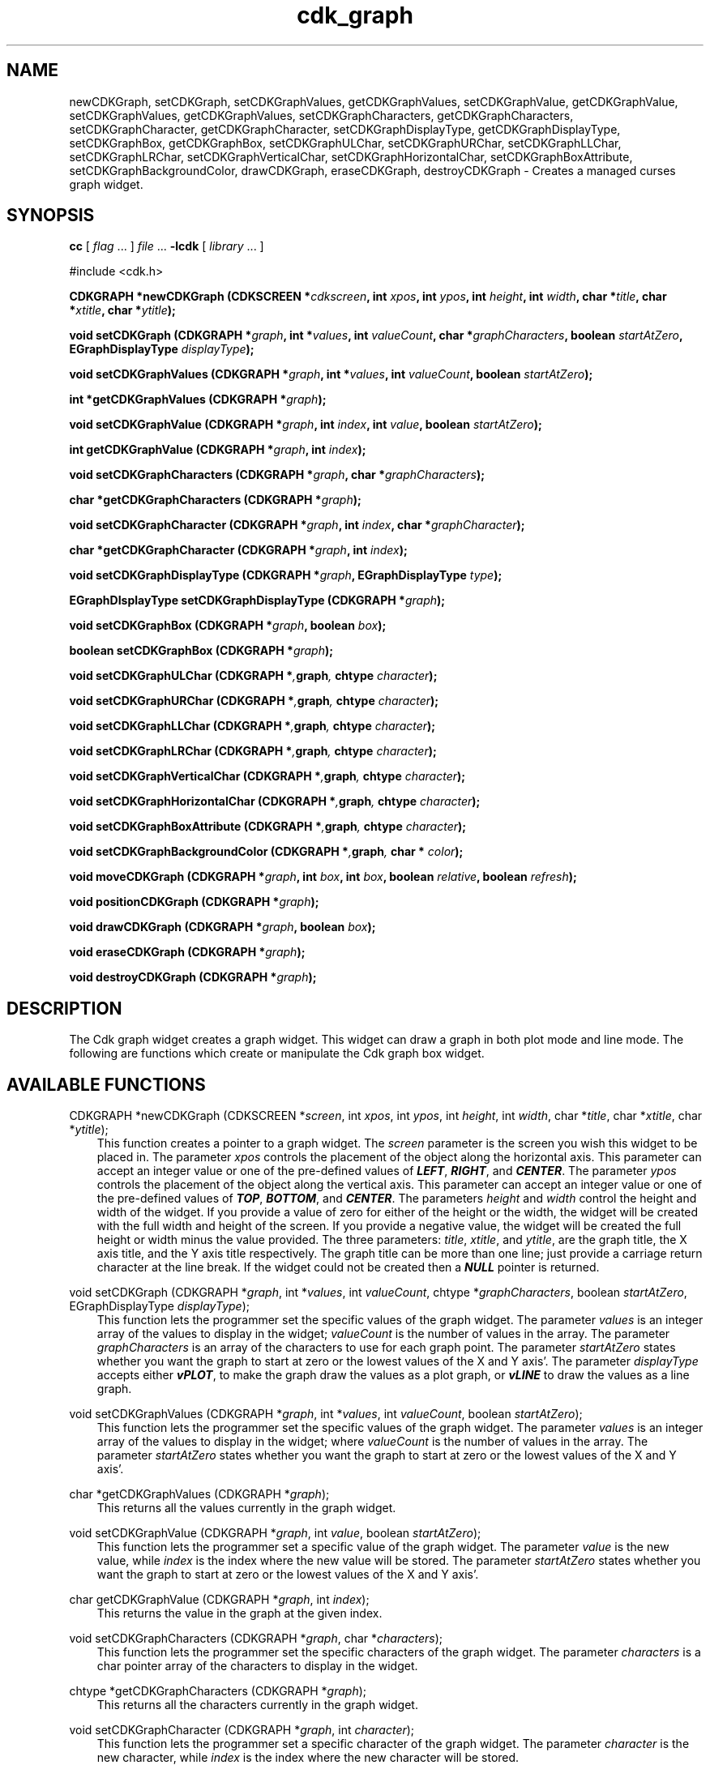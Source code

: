 .de It
.br
.ie \\n(.$>=3 .ne \\$3
.el .ne 3
.IP "\\$1" \\$2
..
.TH cdk_graph 3 "18 March 1997"
.SH NAME
newCDKGraph, setCDKGraph, 
setCDKGraphValues, getCDKGraphValues,
setCDKGraphValue, getCDKGraphValue,
setCDKGraphValues, getCDKGraphValues,
setCDKGraphCharacters, getCDKGraphCharacters,
setCDKGraphCharacter, getCDKGraphCharacter,
setCDKGraphDisplayType, getCDKGraphDisplayType,
setCDKGraphBox, getCDKGraphBox,
setCDKGraphULChar, setCDKGraphURChar,
setCDKGraphLLChar, setCDKGraphLRChar,
setCDKGraphVerticalChar, setCDKGraphHorizontalChar,
setCDKGraphBoxAttribute,
setCDKGraphBackgroundColor,
drawCDKGraph, eraseCDKGraph, 
destroyCDKGraph \- Creates a managed curses graph widget.
.SH SYNOPSIS
.LP
.B cc
.RI "[ " "flag" " \|.\|.\|. ] " "file" " \|.\|.\|."
.B \-lcdk
.RI "[ " "library" " \|.\|.\|. ]"
.LP
#include <cdk.h>
.LP
.BI "CDKGRAPH *newCDKGraph (CDKSCREEN *" "cdkscreen",
.BI "int " "xpos",
.BI "int " "ypos",
.BI "int " "height",
.BI "int " "width",
.BI "char *" "title",
.BI "char *" "xtitle",
.BI "char *" "ytitle");
.LP
.BI "void setCDKGraph (CDKGRAPH *" "graph",
.BI "int *" "values",
.BI "int " "valueCount",
.BI "char *" "graphCharacters",
.BI "boolean " "startAtZero",
.BI "EGraphDisplayType " "displayType");
.LP
.BI "void setCDKGraphValues (CDKGRAPH *" "graph",
.BI "int *" "values",
.BI "int " "valueCount",
.BI "boolean " "startAtZero");
.LP
.BI "int *getCDKGraphValues (CDKGRAPH *" "graph");
.LP
.BI "void setCDKGraphValue (CDKGRAPH *" "graph",
.BI "int " "index",
.BI "int " "value",
.BI "boolean " "startAtZero");
.LP
.BI "int getCDKGraphValue (CDKGRAPH *" "graph",
.BI "int " "index");
.LP
.BI "void setCDKGraphCharacters (CDKGRAPH *" "graph",
.BI "char *" "graphCharacters");
.LP
.BI "char *getCDKGraphCharacters (CDKGRAPH *" "graph");
.LP
.BI "void setCDKGraphCharacter (CDKGRAPH *" "graph",
.BI "int " "index",
.BI "char *" "graphCharacter");
.LP
.BI "char *getCDKGraphCharacter (CDKGRAPH *" "graph",
.BI "int " "index");
.LP
.BI "void setCDKGraphDisplayType (CDKGRAPH *" "graph",
.BI "EGraphDisplayType " "type");
.LP
.BI "EGraphDIsplayType setCDKGraphDisplayType (CDKGRAPH *" "graph");
.LP
.BI "void setCDKGraphBox (CDKGRAPH *" "graph",
.BI "boolean " "box");
.LP
.BI "boolean setCDKGraphBox (CDKGRAPH *" "graph");
.LP
.BI "void setCDKGraphULChar (CDKGRAPH *", "graph",
.BI "chtype " "character");
.LP
.BI "void setCDKGraphURChar (CDKGRAPH *", "graph",
.BI "chtype " "character");
.LP
.BI "void setCDKGraphLLChar (CDKGRAPH *", "graph",
.BI "chtype " "character");
.LP
.BI "void setCDKGraphLRChar (CDKGRAPH *", "graph",
.BI "chtype " "character");
.LP
.BI "void setCDKGraphVerticalChar (CDKGRAPH *", "graph",
.BI "chtype " "character");
.LP
.BI "void setCDKGraphHorizontalChar (CDKGRAPH *", "graph",
.BI "chtype " "character");
.LP
.BI "void setCDKGraphBoxAttribute (CDKGRAPH *", "graph",
.BI "chtype " "character");
.LP
.BI "void setCDKGraphBackgroundColor (CDKGRAPH *", "graph",
.BI "char * " "color");
.LP
.BI "void moveCDKGraph (CDKGRAPH *" "graph",
.BI "int " "box",
.BI "int " "box",
.BI "boolean " "relative",
.BI "boolean " "refresh");
.LP
.BI "void positionCDKGraph (CDKGRAPH *" "graph");
.LP
.BI "void drawCDKGraph (CDKGRAPH *" "graph",
.BI "boolean " "box");
.LP
.BI "void eraseCDKGraph (CDKGRAPH *" "graph");
.LP
.BI "void destroyCDKGraph (CDKGRAPH *" "graph");
.LP
.SH DESCRIPTION
The Cdk graph widget creates a graph widget. This widget can draw a graph in
both plot mode and line mode. The following are functions which create or 
manipulate the Cdk graph box widget.

.SH AVAILABLE FUNCTIONS
CDKGRAPH *newCDKGraph (CDKSCREEN *\f2screen\f1, int \f2xpos\f1, int \f2ypos\f1, int \f2height\f1, int \f2width\f1, char *\f2title\f1, char *\f2xtitle\f1, char *\f2ytitle\f1);
.RS 3
This function creates a pointer to a graph widget. The \f2screen\f1 parameter
is the screen you wish this widget to be placed in. The parameter \f2xpos\f1
controls the placement of the object along the horizontal axis. This parameter
can accept an integer value or one of the pre-defined values of \f4LEFT\f1,
\f4RIGHT\f1, and \f4CENTER\f1. The parameter \f2ypos\f1 controls the placement
of the object along the vertical axis. This parameter can accept an integer 
value or one of the pre-defined values of \f4TOP\f1, \f4BOTTOM\f1, and \f4CENTER\f1.
The parameters \f2height\f1 and \f2width\f1 control the height and width of the
widget. If you provide a value of zero for either of the height or the width, 
the widget will be created with the full width and height of the screen. If 
you provide a negative value, the widget will be created the full height or 
width minus the value provided. The three parameters: \f2title\f1, \f2xtitle\f1,
and \f2ytitle\f1, are the graph title, the X axis title, and the Y axis title 
respectively. The graph title can be more than one line; just provide a 
carriage return character at the line break. If the widget could not be 
created then a \f4NULL\f1 pointer is returned.
.RE

void setCDKGraph (CDKGRAPH *\f2graph\f1, int *\f2values\f1, int \f2valueCount\f1, chtype *\f2graphCharacters\f1, boolean \f2startAtZero\f1, EGraphDisplayType \f2displayType\f1);
.RS 3
This function lets the programmer set the specific values of the graph widget.
The parameter \f2values\f1 is an integer array of the values to display in the
widget; \f2valueCount\f1 is the number of values in the array. The parameter
\f2graphCharacters\f1 is an array of the characters to use for each graph point.
The parameter \f2startAtZero\f1 states whether you want the graph to start at
zero or the lowest values of the X and Y axis'. The parameter \f2displayType\f1
accepts either \f4vPLOT\f1, to make the graph draw the values as a plot graph,
or \f4vLINE\f1 to draw the values as a line graph.
.RE

void setCDKGraphValues (CDKGRAPH *\f2graph\f1, int *\f2values\f1, int \f2valueCount\f1, boolean \f2startAtZero\f1);
.RS 3
This function lets the programmer set the specific values of the graph widget.
The parameter \f2values\f1 is an integer array of the values to display in the
widget; where \f2valueCount\f1 is the number of values in the array. The 
parameter \f2startAtZero\f1 states whether you want the graph to start at
zero or the lowest values of the X and Y axis'.
.RE

char *getCDKGraphValues (CDKGRAPH *\f2graph\f1);
.RS 3
This returns all the values currently in the graph widget.
.RE

void setCDKGraphValue (CDKGRAPH *\f2graph\f1, int \f2value\f1, boolean \f2startAtZero\f1);
.RS 3
This function lets the programmer set a specific value of the graph widget.
The parameter \f2value\f1 is the new value, while \f2index\f1 is the 
index where the new value will be stored. The parameter \f2startAtZero\f1 
states whether you want the graph to start at zero or the lowest values of 
the X and Y axis'.
.RE

char getCDKGraphValue (CDKGRAPH *\f2graph\f1, int \f2index\f1);
.RS 3
This returns the value in the graph at the given index.
.RE

void setCDKGraphCharacters (CDKGRAPH *\f2graph\f1, char *\f2characters\f1);
.RS 3
This function lets the programmer set the specific characters of the graph widget.
The parameter \f2characters\f1 is a char pointer array of the characters to display 
in the widget.
.RE

chtype *getCDKGraphCharacters (CDKGRAPH *\f2graph\f1);
.RS 3
This returns all the characters currently in the graph widget.
.RE

void setCDKGraphCharacter (CDKGRAPH *\f2graph\f1, int \f2character\f1);
.RS 3
This function lets the programmer set a specific character of the graph widget.
The parameter \f2character\f1 is the new character, while \f2index\f1 is the 
index where the new character will be stored.
.RE

chtype getCDKGraphCharacter (CDKGRAPH *\f2graph\f1, int \f2index\f1);
.RS 3
This returns the character in the graph at the given index.
.RE

void setCDKGraphDisplayType (CDKGRAPH *\f2graph\f1, EGraphDisplayType \f2type\f1);
.RS 3
This function allows the programmer tochange the way the graph draws itself.
The parameter \f2displayType\f1 accepts either \f4vPLOT\f1, to make the graph 
draw the values as a plot graph, or \f4vLINE\f1 to draw the values as a line 
graph.
.RE 

EGraphDisplayType getCDKGraphDisplayType (CDKGRAPH *\f2graph\f1);
.RS 3
This returns the current display type of the widget.
.RE 

void setCDKGraphBox (CDKGRAPH *\f2graph\f1, boolean \f2boxWidget\f1);
.RS 3
This sets whether or not the widget will be draw with a box around it.
.RE
 
boolean getCDKGraphBox (CDKGRAPH *\f2graph\f1);
.RS 3
This returns whether or not the widget will be drawn with a box around it.
.RE

void setCDKGraphULChar (CDKGRAPH *\f2graph\f1, chtype \f2character\f1);
.RS 3
This function sets the upper left hand corner of the widgets box to
the given character.
.RE

void setCDKGraphURChar (CDKGRAPH *\f2graph\f1, chtype \f2character\f1);
.RS 3
This function sets the upper right hand corner of the widgets box to
the given character.
.RE

void setCDKGraphLLChar (CDKGRAPH *\f2graph\f1, chtype \f2character\f1);
.RS 3
This function sets the lower left hand corner of the widgets box to
the given character.
.RE

void setCDKGraphLRChar (CDKGRAPH *\f2graph\f1, chtype \f2character\f1);
.RS 3
This function sets the lower right hand corner of the widgets box to
the given character.
.RE

void setCDKGraphVerticalChar (CDKGRAPH *\f2graph\f1, chtype \f2character\f1);
.RS 3
This function sets the vertical drawing character for the box to
the given character.
.RE

void setCDKGraphHorizontalChar (CDKGRAPH *\f2graph\f1, chtype \f2character\f1);
.RS 3
This function sets the horizontal drawing character for the box to
the given character.
.RE

void setCDKGraphBoxAttribute (CDKGRAPH *\f2graph\f1, chtype \f2attribute\f1);
.RS 3
This function sets the attribute of the box.
.RE

void setCDKGraphBackgroundColor (CDKGRAPH *\f2graph\f1, char *\f2color\f1);
.RS 3
This sets the background color of the widget. The parameter \f2color\f1
is in the format of the Cdk format strings. To get more information look
at the \f4cdk_display\f1 manual page.
.RE

void moveCDKGraph (CDKGRAPH *\f2graph\f1, int \f2xpos\f1, int \f2ypos\f1, boolean \f2relative\f1, boolean \f2refresh\f1);
.RS 3
This function moves the given widget to the given position. The parameters
\f2xpos\f1 and \f2ypos\f1 is the new position of the widget. The parameter
\f2xpos\f1 can accept an integer value or one of the pre-defined values of
\f4TOP\f1, \f4BOTTOM\f1, and \f4CENTER\f1. The parameter \f2ypos\f1 can 
accept an integer value or one of the pre-defined values of \f4LEFT\f1,
\f4RIGHT\f1, and \f4CENTER\f1. The parameter \f2relative\f1 states whether
the \f2xpos\f1/\f2ypos\f1 pair is a relative move or an absolute move. For
example if \f2xpos\f1 = 1 and \f2ypos\f1 = 2 and \f2relative\f1 = \f2TRUE\f1,
then the widget would move one row down and two columns right. If the value
of \f2relative\f1 was \f2FALSE\f1 then the widget would move to the position
(1,2). Do not use the values of \f4TOP\f1, \f4BOTTOM\f1, \f4LEFT\f1, 
\f4RIGHT\f1, or \f4CENTER\f1 when \f2relative\f1 = \f4TRUE\f1. (wierd things 
may happen). The final parameter \f2refresh\f1 is a boolean value which states
whether the widget will get refreshed after the move or not.
.RE

void positionCDKGraph (CDKGRAPH *\f2graph\f1);
.RS 3
This function allows the user to move the widget around the screen via the
cursor/keypad keys. The following key bindings can be used to move the
widget around the screen.
.LP
.nf
\f4Key Bindings\f1
.RS 3
\f2Key          Action\f1
Up Arrow     Moves the widget up one line.
Down Arrow   Moves the widget down one line.
Left Arrow   Moves the widget left one column
Right Arrow  Moves the widget right one column
Keypad-1     Moves the widget down one line
             and left one column.
Keypad-2     Moves the widget down one line.
Keypad-3     Moves the widget down one line
             and right one column.
Keypad-4     Moves the widget left one column
Keypad-5     Centers the widget both vertically
             and horizontally.
Keypad-6     Moves the widget right one column
Keypad-7     Moves the widget up one line
             and left one column.
Keypad-8     Moves the widget up one line.
Keypad-9     Moves the widget up one line
             and right one column.
t            Moves the widget to the top of the screen.
b            Moves the widget to the bottom of the screen.
l            Moves the widget to the left of the screen.
r            Moves the widget to the right of the screen.
c            Centers the widget between the left and 
             right of the window.
C            Centers the widget between the top and 
             bottom of the window.
Escape       Returns the widget to it's original position.
Return       Exits the function and leaves the widget
             where it was.
.fi
.RE
.RS 3
.LP
Keypad means that if the keyboard you are using has a keypad, then the
Num-Lock light has to be on in order to use the keys as listed. (The
numeric keys at the top of the keyboard will work as well.)
.LP
void drawCDKGraph (CDKGRAPH *\f2graph\f1, boolean \f2box\f1);
.RS 3
This function draws the graph widget on the screen. The \f2box\f1 option 
draws the widget with or without a box.
.RE

void eraseCDKGraph (CDKGRAPH *\f2graph\f1);
.RS 3
This function removes the widget from the screen. This does \f4NOT\f1 destroy
the widget.
.RE 

void destroyCDKGraph (CDKGRAPH *\f2graph\f1);
.RS 3
This function removes the widget from the screen and frees up any memory the
object may be using.
.RE
.SH SEE ALSO
.BR cdk (3),
.BR cdk_binding (3),
.BR cdk_display (3),
.BR cdk_screen (3)
.SH NOTES
.PP
The header file \f4<cdk.h>\f1 automatically includes the header files
\f4<curses.h>\f1, \f4<stdlib.h>\f1, \f4<string.h>\f1, \f4<ctype.h>\f1,
\f4<unistd.h>\f1, \f4<dirent.h>\f1, \f4<time.h>\f1, \f4<errno.h>\f1,
\f4<pwd.h>\f1, \f4<grp.h>\f1, \f4<sys/stat.h>\f1, and \f4<sys/types.h>\f1.
The \f4<curses.h>\f1 header file includes \f4<stdio.h>\f1 and \f4<unctrl.h>\f1.
.PP
If you have \f4Ncurses\f1 installed on your machine add -DNCURSES to the 
compile line to include the Ncurses header files instead.
